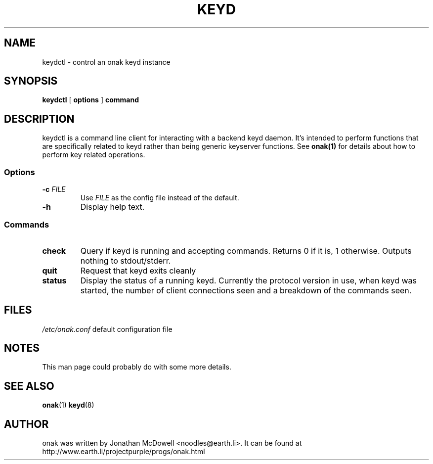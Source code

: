 .TH KEYD 8
.SH NAME
keydctl \- control an onak keyd instance
.SH SYNOPSIS
.PP
.B keydctl
[
.B options
]
.B command
.SH DESCRIPTION
.PP
keydctl is a command line client for interacting with a backend keyd
daemon. It's intended to perform functions that are specifically related
to keyd rather than being generic keyserver functions. See
.BR onak(1)
for details about how to perform key related operations.
.SS "Options"
.TP
\fB\-c \fIFILE\fR\fR
Use \fIFILE\fR as the config file instead of the default.
.TP
\fB\-h\fR
Display help text.
.SS "Commands"
.TP
.B check
Query if keyd is running and accepting commands. Returns 0 if it is, 1
otherwise. Outputs nothing to stdout/stderr.
.TP
.B quit
Request that keyd exits cleanly
.TP
.B status
Display the status of a running keyd. Currently the protocol version in use,
when keyd was started, the number of client connections seen and a breakdown
of the commands seen.
.SH FILES
.br
.nf
.\" set tabstop to longest possible filename, plus a wee bit
.ta \w'/usr/lib/perl/getopts.pl   'u
\fI/etc/onak.conf\fR	default configuration file
.SH NOTES
This man page could probably do with some more details.
.SH "SEE ALSO"
.BR onak (1)
.BR keyd (8)
.SH AUTHOR
onak was written by Jonathan McDowell <noodles@earth.li>. It can be found at
http://www.earth.li/projectpurple/progs/onak.html
